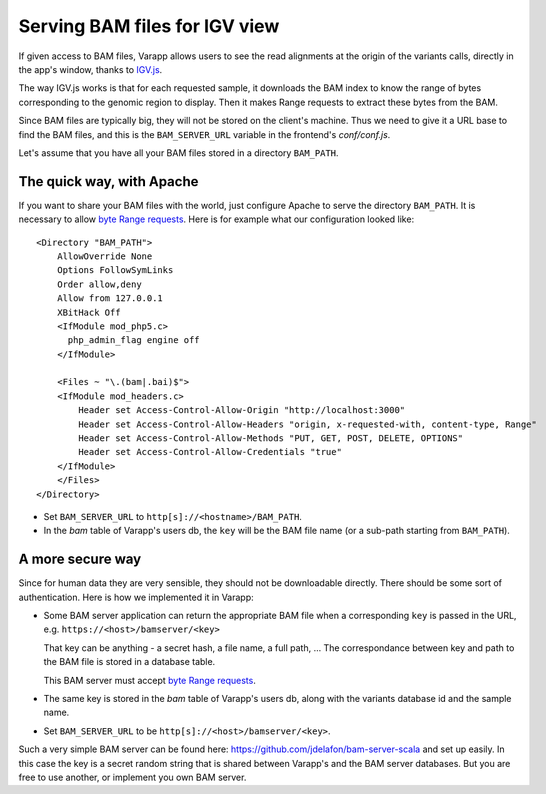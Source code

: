 
.. _bamserver:

Serving BAM files for IGV view
==============================

If given access to BAM files, Varapp allows users to see the read alignments 
at the origin of the variants calls, directly in the app's window, 
thanks to `IGV.js <https://github.com/igvteam/igv.js/tree/master>`_.

The way IGV.js works is that for each requested sample, 
it downloads the BAM index to know the range of bytes 
corresponding to the genomic region to display. 
Then it makes Range requests to extract these bytes from the BAM.

Since BAM files are typically big, they will not be stored on the client's machine.
Thus we need to give it a URL base to find the BAM files, and this is
the ``BAM_SERVER_URL`` variable in the frontend's `conf/conf.js`.

Let's assume that you have all your BAM files stored in a directory ``BAM_PATH``.


The quick way, with Apache
..........................

If you want to share your BAM files with the world, just configure Apache to 
serve the directory ``BAM_PATH``. It is necessary to allow 
`byte Range requests <https://tools.ietf.org/html/rfc7233>`_.
Here is for example what our configuration looked like::

    <Directory "BAM_PATH">
        AllowOverride None
        Options FollowSymLinks
        Order allow,deny
        Allow from 127.0.0.1
        XBitHack Off
        <IfModule mod_php5.c>
          php_admin_flag engine off
        </IfModule>

        <Files ~ "\.(bam|.bai)$">
        <IfModule mod_headers.c>
            Header set Access-Control-Allow-Origin "http://localhost:3000"
            Header set Access-Control-Allow-Headers "origin, x-requested-with, content-type, Range"
            Header set Access-Control-Allow-Methods "PUT, GET, POST, DELETE, OPTIONS"
            Header set Access-Control-Allow-Credentials "true"
        </IfModule>
        </Files>
    </Directory>

* Set ``BAM_SERVER_URL`` to ``http[s]://<hostname>/BAM_PATH``.

* In the `bam` table of Varapp's users db, the ``key`` will be the BAM file name
  (or a sub-path starting from ``BAM_PATH``).


A more secure way
.................

Since for human data they are very sensible, they should not be downloadable
directly. There should be some sort of authentication. 
Here is how we implemented it in Varapp:

* Some BAM server application can return the appropriate BAM file
  when a corresponding ``key`` is passed in the URL, e.g.
  ``https://<host>/bamserver/<key>``
  
  That key can be anything - a secret hash, a file name, a full path, ...
  The correspondance between key and path to the BAM file is stored in 
  a database table.

  This BAM server must accept `byte Range requests <https://tools.ietf.org/html/rfc7233>`_.

* The same key is stored in the `bam` table of Varapp's users db, along with the 
  variants database id and the sample name.

* Set ``BAM_SERVER_URL`` to be ``http[s]://<host>/bamserver/<key>``.

Such a very simple BAM server can be found here: 
`<https://github.com/jdelafon/bam-server-scala>`_
and set up easily. In this case the key is a secret random string that is
shared between Varapp's and the BAM server databases.
But you are free to use another, or implement you own BAM server.



